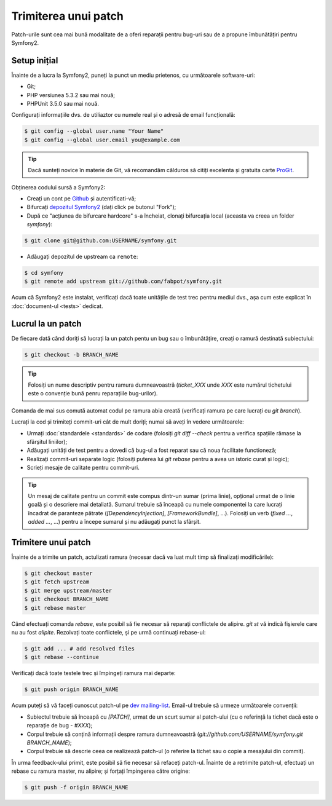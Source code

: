 ﻿Trimiterea unui patch
=====================

Patch-urile sunt cea mai bună modalitate de a oferi reparații pentru bug-uri
sau de a propune îmbunătățiri pentru Symfony2.

Setup inițial
-------------

Înainte de a lucra la Symfony2, puneți la punct un mediu prietenos, cu
următoarele software-uri:

* Git;

* PHP versiunea 5.3.2 sau mai nouă;

* PHPUnit 3.5.0 sau mai nouă.

Configurați informațiile dvs. de utiliaztor cu numele real și o adresă de email
funcțională:

.. code-block:: bash

    $ git config --global user.name "Your Name"
    $ git config --global user.email you@example.com

.. tip::

    Dacă sunteți novice în materie de Git, vă recomandăm călduros să citiți
    excelenta și gratuita carte `ProGit`_.

Obținerea codului sursă a Symfony2:

* Creați un cont pe `Github`_ și autentificati-vă;

* Bifurcați `depozitul Symfony2`_ (dați click pe butonul "Fork");

* După ce "acțiunea de bifurcare hardcore" s-a încheiat, clonați bifurcația
  local (aceasta va creea un folder `symfony`):

.. code-block:: bash

      $ git clone git@github.com:USERNAME/symfony.git

* Adăugați depozitul de upstream ca ``remote``:

.. code-block:: bash

      $ cd symfony
      $ git remote add upstream git://github.com/fabpot/symfony.git

Acum că Symfony2 este instalat, verificați dacă toate unitățile de test trec
pentru mediul dvs., așa cum este explicat în :doc:`document-ul <tests>` dedicat.

Lucrul la un patch
------------------

De fiecare dată când doriți să lucrați la un patch pentu un bug sau o
îmbunătățire, creați o ramură destinată subiectului:

.. code-block:: bash

    $ git checkout -b BRANCH_NAME

.. tip::

    Folosiți un nume descriptiv pentru ramura dumneavoastră (`ticket_XXX` unde
    `XXX` este numărul tichetului este o convenție bună penru reparațiile
    bug-urilor).

Comanda de mai sus comută automat codul pe ramura abia creată (verificați ramura
pe care lucrați cu `git branch`).

Lucrați la cod și trimiteți commit-uri cât de mult doriți; numai să aveți în
vedere următoarele:

* Urmați :doc:`standardele <standards>` de codare (folosiți `git diff --check`
  pentru a verifica spațiile rămase la sfârșitul liniilor);

* Adăugați unități de test pentru a dovedi că bug-ul a fost reparat sau că noua
  facilitate functioneză;

* Realizați commit-uri separate logic (folosiți puterea lui `git rebase` pentru
  a avea un istoric curat și logic);

* Scrieți mesaje de calitate pentru commit-uri.

.. tip::

    Un mesaj de calitate pentru un commit este compus dintr-un sumar (prima
    linie), opțional urmat de o linie goală și o descriere mai detaliată.
    Sumarul trebuie să înceapă cu numele componentei la care lucrați încadrat de
    paranteze pătrate (`[DependencyInjection]`, `[FrameworkBundle]`, ...).
    Folosiți un verb (`fixed ...`, `added ...`, ...) pentru a începe sumarul și
    nu adăugați punct la sfârșit.

Trimitere unui patch
--------------------

Înainte de a trimite un patch, actulizati ramura (necesar dacă va luat mult timp
să finalizați modificările):

.. code-block:: bash

    $ git checkout master
    $ git fetch upstream
    $ git merge upstream/master
    $ git checkout BRANCH_NAME
    $ git rebase master

Când efectuați comanda `rebase`, este posibil să fie necesar să reparați
conflictele de alipire. `git st` vă indică fișierele care nu au fost *alipite*.
Rezolvați toate conflictele, și pe urmă continuați rebase-ul:

.. code-block:: bash

    $ git add ... # add resolved files
    $ git rebase --continue

Verificați dacă toate testele trec și împingeți ramura mai departe:

.. code-block:: bash

    $ git push origin BRANCH_NAME

Acum puteți să vă faceți cunoscut patch-ul pe `dev mailing-list`_. Email-ul
trebuie să urmeze următoarele convenții:

* Subiectul trebuie să înceapă cu `[PATCH]`, urmat de un scurt sumar al
  patch-ului (cu o referință la tichet dacă este o reparație de bug  - `#XXX`);

* Corpul trebuie să conțină informații despre ramura dumneavoastră
  (`git://github.com/USERNAME/symfony.git BRANCH_NAME`);

* Corpul trebuie să descrie ceea ce realizează patch-ul (o referire la tichet
  sau o copie a mesajului din commit).

În urma feedback-ului primit, este posibil să fie necesar să refaceți patch-ul.
Înainte de a retrimite patch-ul, efectuați un rebase cu ramura master, nu
alipire; și forțați împingerea către origine:

.. code-block:: bash

    $ git push -f origin BRANCH_NAME

.. _ProGit: http://progit.org/
.. _Github: https://github.com/signup/free
.. _depozitul Symfony2: http://www.github.com/fabpot/symfony
.. _dev mailing-list: http://groups.google.com/group/symfony-devs
